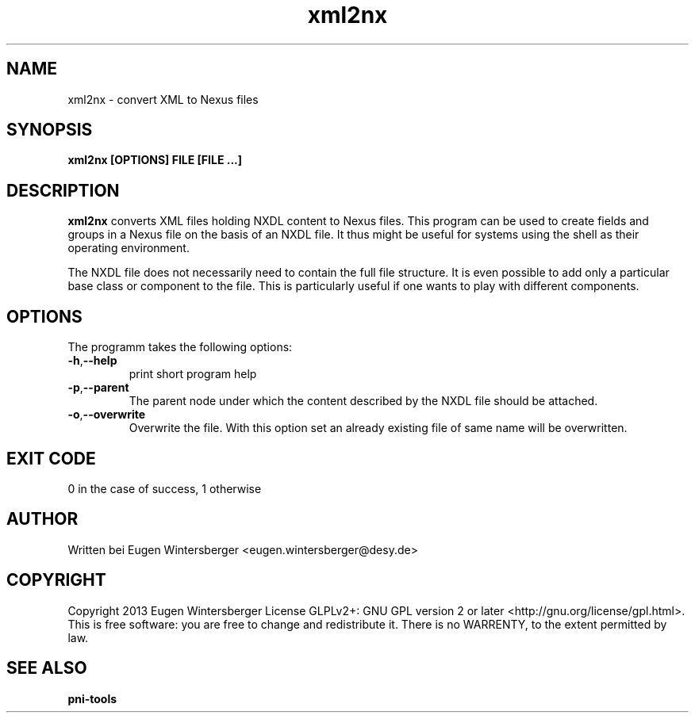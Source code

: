.\" detinfo
.\" Contact Eugen Wintersberger <eugen.wintersberger@desy.de> for typos and corrections
.TH xml2nx 1 "Jun 17,2013" "@PROGRAM_VERSION@" "User commands"
.SH NAME
xml2nx - convert XML to Nexus files 

.SH SYNOPSIS
.B xml2nx [OPTIONS] FILE [FILE ...]

.SH DESCRIPTION
\fBxml2nx\fR converts XML files holding NXDL content to Nexus files. This
program can be used to create fields and groups in a Nexus file on the basis of
an NXDL file. It thus might be useful for systems using the shell as their
operating environment. 
.P 
The NXDL file does not necessarily need to contain the full file structure. It
is even possible to add only a particular base class or component to the file. 
This is particularly useful if one wants to play with different components.

.SH OPTIONS
The programm takes the following options:
.TP
\fB\-h\fR,\fB\-\-help\fR
print short program help
.TP
\fB\-p\fR,\fB\-\-parent\fR
The parent node under which the content described by the NXDL file should be
attached. 
.TP
\fB\-o\fR,\fB\-\-overwrite\fR
Overwrite the file. With this option set an already existing file of same name
will be overwritten.

.SH EXIT CODE
0 in the case of success, 1 otherwise

.SH AUTHOR
Written bei Eugen Wintersberger <eugen.wintersberger@desy.de>

.SH COPYRIGHT
Copyright 2013 Eugen Wintersberger License GLPLv2+: GNU GPL version 2 or later
<http://gnu.org/license/gpl.html>.  This is free software: you are free to
change and redistribute it. There is no WARRENTY, to the extent permitted by
law.

.SH SEE ALSO
.IP \fBpni-tools\fR 




